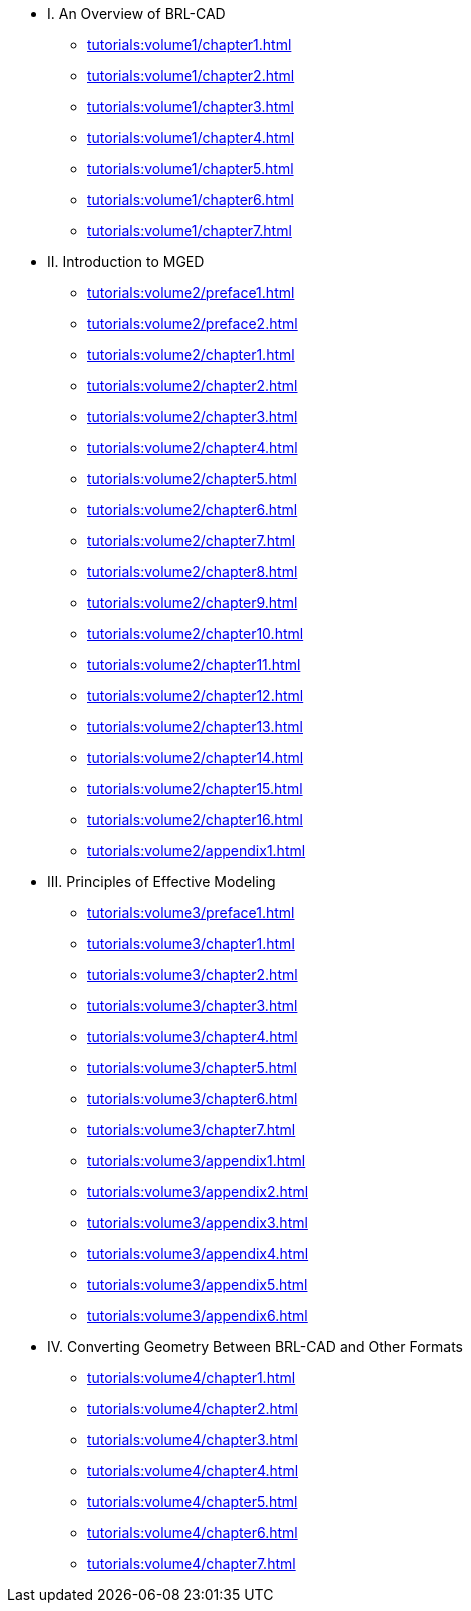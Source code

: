 
* I. An Overview of BRL-CAD
** xref:tutorials:volume1/chapter1.adoc[]
** xref:tutorials:volume1/chapter2.adoc[]
** xref:tutorials:volume1/chapter3.adoc[]
** xref:tutorials:volume1/chapter4.adoc[]
** xref:tutorials:volume1/chapter5.adoc[]
** xref:tutorials:volume1/chapter6.adoc[]
** xref:tutorials:volume1/chapter7.adoc[]

* II. Introduction to MGED
** xref:tutorials:volume2/preface1.adoc[]
** xref:tutorials:volume2/preface2.adoc[]
** xref:tutorials:volume2/chapter1.adoc[]
** xref:tutorials:volume2/chapter2.adoc[]
** xref:tutorials:volume2/chapter3.adoc[]
** xref:tutorials:volume2/chapter4.adoc[]
** xref:tutorials:volume2/chapter5.adoc[]
** xref:tutorials:volume2/chapter6.adoc[]
** xref:tutorials:volume2/chapter7.adoc[]
** xref:tutorials:volume2/chapter8.adoc[]
** xref:tutorials:volume2/chapter9.adoc[]
** xref:tutorials:volume2/chapter10.adoc[]
** xref:tutorials:volume2/chapter11.adoc[]
** xref:tutorials:volume2/chapter12.adoc[]
** xref:tutorials:volume2/chapter13.adoc[]
** xref:tutorials:volume2/chapter14.adoc[]
** xref:tutorials:volume2/chapter15.adoc[]
** xref:tutorials:volume2/chapter16.adoc[]
** xref:tutorials:volume2/appendix1.adoc[]

* III. Principles of Effective Modeling
** xref:tutorials:volume3/preface1.adoc[]
** xref:tutorials:volume3/chapter1.adoc[]
** xref:tutorials:volume3/chapter2.adoc[]
** xref:tutorials:volume3/chapter3.adoc[]
** xref:tutorials:volume3/chapter4.adoc[]
** xref:tutorials:volume3/chapter5.adoc[]
** xref:tutorials:volume3/chapter6.adoc[]
** xref:tutorials:volume3/chapter7.adoc[]
** xref:tutorials:volume3/appendix1.adoc[]
** xref:tutorials:volume3/appendix2.adoc[]
** xref:tutorials:volume3/appendix3.adoc[]
** xref:tutorials:volume3/appendix4.adoc[]
** xref:tutorials:volume3/appendix5.adoc[]
** xref:tutorials:volume3/appendix6.adoc[]

* IV. Converting Geometry Between BRL-CAD and Other Formats
** xref:tutorials:volume4/chapter1.adoc[]
** xref:tutorials:volume4/chapter2.adoc[]
** xref:tutorials:volume4/chapter3.adoc[]
** xref:tutorials:volume4/chapter4.adoc[]
** xref:tutorials:volume4/chapter5.adoc[]
** xref:tutorials:volume4/chapter6.adoc[]
** xref:tutorials:volume4/chapter7.adoc[]

